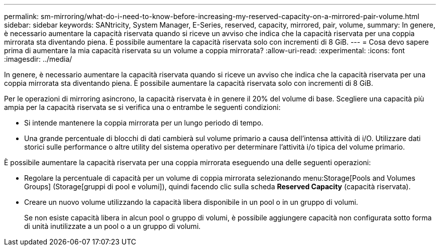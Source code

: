 ---
permalink: sm-mirroring/what-do-i-need-to-know-before-increasing-my-reserved-capacity-on-a-mirrored-pair-volume.html 
sidebar: sidebar 
keywords: SANtricity, System Manager, E-Series, reserved, capacity, mirrored, pair, volume, 
summary: In genere, è necessario aumentare la capacità riservata quando si riceve un avviso che indica che la capacità riservata per una coppia mirrorata sta diventando piena. È possibile aumentare la capacità riservata solo con incrementi di 8 GiB. 
---
= Cosa devo sapere prima di aumentare la mia capacità riservata su un volume a coppia mirrorata?
:allow-uri-read: 
:experimental: 
:icons: font
:imagesdir: ../media/


[role="lead"]
In genere, è necessario aumentare la capacità riservata quando si riceve un avviso che indica che la capacità riservata per una coppia mirrorata sta diventando piena. È possibile aumentare la capacità riservata solo con incrementi di 8 GiB.

Per le operazioni di mirroring asincrono, la capacità riservata è in genere il 20% del volume di base. Scegliere una capacità più ampia per la capacità riservata se si verifica una o entrambe le seguenti condizioni:

* Si intende mantenere la coppia mirrorata per un lungo periodo di tempo.
* Una grande percentuale di blocchi di dati cambierà sul volume primario a causa dell'intensa attività di i/O. Utilizzare dati storici sulle performance o altre utility del sistema operativo per determinare l'attività i/o tipica del volume primario.


È possibile aumentare la capacità riservata per una coppia mirrorata eseguendo una delle seguenti operazioni:

* Regolare la percentuale di capacità per un volume di coppia mirrorata selezionando menu:Storage[Pools and Volumes Groups] (Storage[gruppi di pool e volumi]), quindi facendo clic sulla scheda *Reserved Capacity* (capacità riservata).
* Creare un nuovo volume utilizzando la capacità libera disponibile in un pool o in un gruppo di volumi.
+
Se non esiste capacità libera in alcun pool o gruppo di volumi, è possibile aggiungere capacità non configurata sotto forma di unità inutilizzate a un pool o a un gruppo di volumi.


